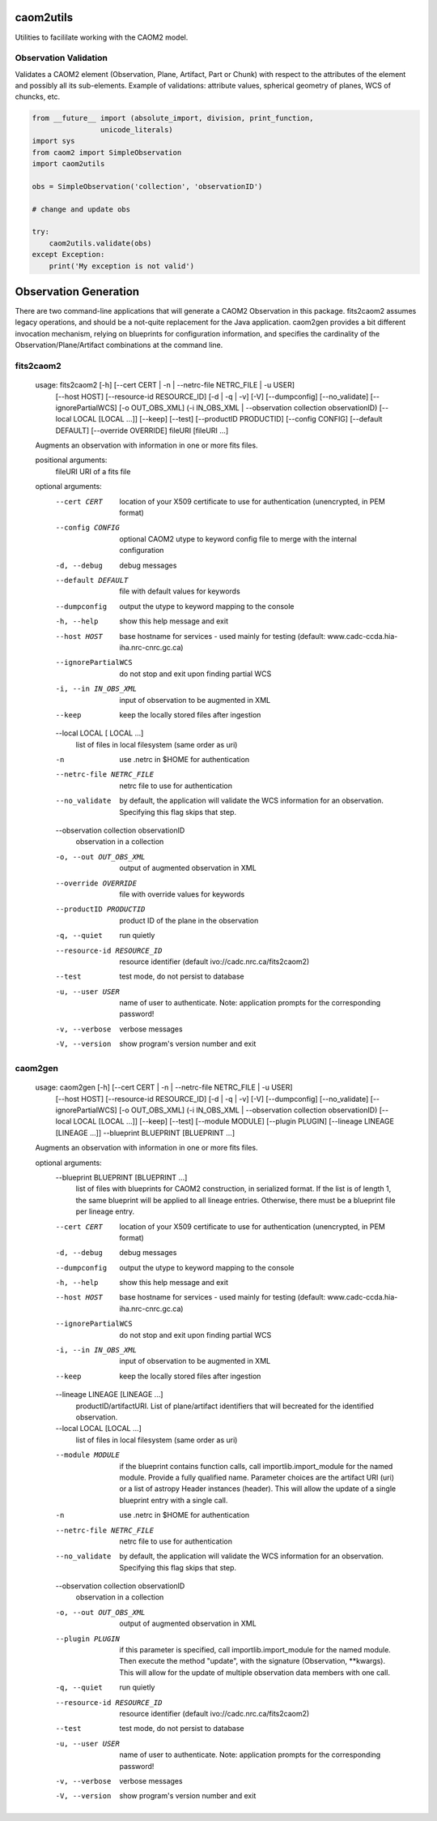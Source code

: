caom2utils
=========

.. image:: https://img.shields.io/pypi/v/caom2utils.svg   
    :target: https://pypi.python.org/pypi/caom2utils

Utilities to facililate working with the CAOM2 model.

Observation Validation
---------------------

Validates a CAOM2 element (Observation, Plane, Artifact, Part or Chunk) with respect to the attributes of the element and possibly all its sub-elements. Example of validations: attribute values, spherical geometry of planes, WCS of chuncks, etc.

.. code:: python

    from __future__ import (absolute_import, division, print_function,
                    unicode_literals)
    import sys
    from caom2 import SimpleObservation
    import caom2utils

    obs = SimpleObservation('collection', 'observationID')

    # change and update obs

    try:
        caom2utils.validate(obs)
    except Exception:
        print('My exception is not valid')


Observation Generation
======================

There are two command-line applications that will generate a CAOM2 Observation in this package. fits2caom2 assumes legacy operations, and should be a not-quite replacement for the Java application. caom2gen provides a bit different invocation mechanism, relying on blueprints for configuration information, and specifies the cardinality of the Observation/Plane/Artifact combinations at the command line.


fits2caom2
----------

    usage: fits2caom2 [-h] [--cert CERT | -n | --netrc-file NETRC_FILE | -u USER]
                      [--host HOST] [--resource-id RESOURCE_ID] [-d | -q | -v]
                      [-V] [--dumpconfig] [--no_validate] [--ignorePartialWCS]
                      [-o OUT_OBS_XML]
                      (-i IN_OBS_XML | --observation collection observationID)
                      [--local LOCAL [LOCAL ...]] [--keep] [--test]
                      [--productID PRODUCTID] [--config CONFIG]
                      [--default DEFAULT] [--override OVERRIDE]
                      fileURI [fileURI ...]

    Augments an observation with information in one or more fits files.

    positional arguments:
      fileURI                                 URI of a fits file

    optional arguments:
      --cert CERT                             location of your X509 certificate to use for
                                              authentication (unencrypted, in PEM format)
      --config CONFIG                         optional CAOM2 utype to keyword config file to merge
                                              with the internal configuration
      -d, --debug                             debug messages
      --default DEFAULT                       file with default values for keywords
      --dumpconfig                            output the utype to keyword mapping to the console
      -h, --help                              show this help message and exit
      --host HOST                             base hostname for services - used mainly for testing
                                              (default: www.cadc-ccda.hia-iha.nrc-cnrc.gc.ca)
      --ignorePartialWCS                      do not stop and exit upon finding partial WCS
      -i, --in IN_OBS_XML                     input of observation to be augmented in XML
      --keep                                  keep the locally stored files after ingestion
      --local LOCAL [ LOCAL ...]              
                                              list of files in local filesystem (same order as uri)
      -n                                      use .netrc in $HOME for authentication
      --netrc-file NETRC_FILE                 
                                              netrc file to use for authentication
      --no_validate                           by default, the application will validate the WCS
                                              information for an observation. Specifying this flag
                                              skips that step.
      --observation collection observationID  
                                              observation in a collection
      -o, --out OUT_OBS_XML                   output of augmented observation in XML
      --override OVERRIDE                     file with override values for keywords
      --productID PRODUCTID                   product ID of the plane in the observation
      -q, --quiet                             run quietly
      --resource-id RESOURCE_ID               resource identifier (default
                                              ivo://cadc.nrc.ca/fits2caom2)
      --test                                  test mode, do not persist to database
      -u, --user USER                         name of user to authenticate. Note: application
                                              prompts for the corresponding password!
      -v, --verbose                           verbose messages
      -V, --version                           show program's version number and exit


caom2gen
--------

    usage: caom2gen [-h] [--cert CERT | -n | --netrc-file NETRC_FILE | -u USER]
                    [--host HOST] [--resource-id RESOURCE_ID] [-d | -q | -v] [-V]
                    [--dumpconfig] [--no_validate] [--ignorePartialWCS]
                    [-o OUT_OBS_XML]
                    (-i IN_OBS_XML | --observation collection observationID)
                    [--local LOCAL [LOCAL ...]] [--keep] [--test]
                    [--module MODULE] [--plugin PLUGIN]
                    [--lineage LINEAGE [LINEAGE ...]] --blueprint BLUEPRINT
                    [BLUEPRINT ...]

    Augments an observation with information in one or more fits files.

    optional arguments:
      --blueprint BLUEPRINT [BLUEPRINT ...]
                            list of files with blueprints for CAOM2 construction,
                            in serialized format. If the list is of length 1, the
                            same blueprint will be applied to all lineage entries.
                            Otherwise, there must be a blueprint file per lineage
                            entry.
      --cert CERT           location of your X509 certificate to use for
                            authentication (unencrypted, in PEM format)
      -d, --debug           debug messages
      --dumpconfig          output the utype to keyword mapping to the console
      -h, --help            show this help message and exit
      --host HOST           base hostname for services - used mainly for testing
                            (default: www.cadc-ccda.hia-iha.nrc-cnrc.gc.ca)
      --ignorePartialWCS    do not stop and exit upon finding partial WCS
      -i, --in IN_OBS_XML   input of observation to be augmented in XML
      --keep                keep the locally stored files after ingestion
      --lineage LINEAGE [LINEAGE ...]
                            productID/artifactURI. List of plane/artifact
                            identifiers that will becreated for the identified
                            observation.
      --local LOCAL [LOCAL ...]
                            list of files in local filesystem (same order as uri)
      --module MODULE       if the blueprint contains function calls, call
                            importlib.import_module for the named module. Provide
                            a fully qualified name. Parameter choices are the
                            artifact URI (uri) or a list of astropy Header
                            instances (header). This will allow the update of a
                            single blueprint entry with a single call.
      -n                    use .netrc in $HOME for authentication
      --netrc-file NETRC_FILE
                            netrc file to use for authentication
      --no_validate         by default, the application will validate the WCS
                            information for an observation. Specifying this flag
                            skips that step.
      --observation collection observationID
                            observation in a collection
      -o, --out OUT_OBS_XML
                            output of augmented observation in XML
      --plugin PLUGIN       if this parameter is specified, call
                            importlib.import_module for the named module. Then
                            execute the method "update", with the signature
                            (Observation, **kwargs). This will allow for the
                            update of multiple observation data members with one
                            call.
      -q, --quiet           run quietly
      --resource-id RESOURCE_ID
                            resource identifier (default
                            ivo://cadc.nrc.ca/fits2caom2)
      --test                test mode, do not persist to database
      -u, --user USER       name of user to authenticate. Note: application
                            prompts for the corresponding password!
      -v, --verbose         verbose messages
      -V, --version         show program's version number and exit
